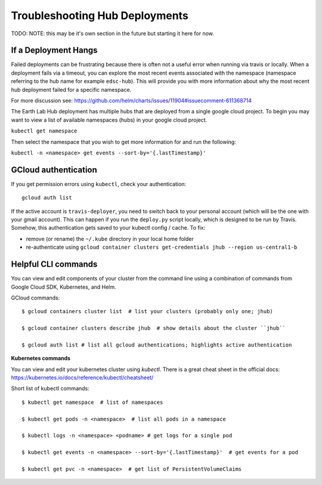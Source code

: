 .. _troubleshooting:

Troubleshooting Hub Deployments
===============================

TODO: NOTE: this may be it's own section in the future but starting it here for
now.

If a Deployment Hangs
~~~~~~~~~~~~~~~~~~~~~~
Failed deployments can be frustrating because there is often not a useful error
when running via travis or locally. When a deployment fails via a timeout, you
can explore the most recent events associated with the namespace (namespace
referring to the hub name for example ``edsc-hub``). This will provide you
with more information about why the most recent hub deployment failed for a
specific namespace.

For more discussion see: https://github.com/helm/charts/issues/11904#issuecomment-611368714

The Earth Lab Hub deployment has multiple hubs that are deployed from a single
google cloud project. To begin you may want to view a list of available
namespaces (hubs) in your google cloud project.

``kubectl get namespace``

Then select the namespace that you wish to get more information for and run the
following:

``kubectl -n <namespace> get events --sort-by='{.lastTimestamp}'``

GCloud authentication
~~~~~~~~~~~~~~~~~~~~~

If you get permission errors using ``kubectl``, check your authentication::

  gcloud auth list

If the active account is ``travis-deployer``, you need to switch back to your personal 
account (which will be the one with your gmail account). This can happen if you run 
the ``deploy.py`` script locally, which is designed to be run by Travis. Somehow, 
this authentication gets saved to your kubectl config / cache. To fix:

* remove (or rename) the ``~/.kube`` directory in your local home folder
* re-authenticate using ``gcloud container clusters get-credentials jhub --region us-central1-b``

Helpful CLI commands
~~~~~~~~~~~~~~~~~~~~

You can view and edit components of your cluster from the command line using a combination of commands from Google Cloud SDK, Kubernetes, and Helm.

GCloud commands::

  $ gcloud containers cluster list  # list your clusters (probably only one; jhub)

  $ gcloud container clusters describe jhub  # show details about the cluster ``jhub``

  $ gcloud auth list # list all gcloud authentications; highlights active authentication

**Kubernetes commands**

You can view and edit your kubernetes cluster using `kubectl`. There is a great cheat sheet in the official docs: https://kubernetes.io/docs/reference/kubectl/cheatsheet/

Short list of kubectl commands::

  $ kubectl get namespace  # list of namespaces

  $ kubectl get pods -n <namespace>  # list all pods in a namespace

  $ kubectl logs -n <namespace> <podname> # get logs for a single pod

  $ kubectl get events -n <namespace> --sort-by='{.lastTimestamp}'  # get events for a pod

  $ kubectl get pvc -n <namespace>  # get list of PersistentVolumeClaims
